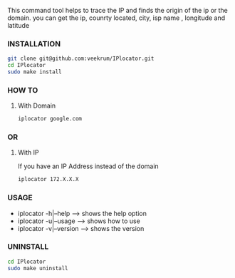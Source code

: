 This command tool helps to trace the IP and finds the origin of the ip or the domain. you can get the ip, counrty located, city, isp name , longitude and latitude

*** INSTALLATION
#+BEGIN_SRC bash
git clone git@github.com:veekrum/IPlocator.git
cd IPlocator
sudo make install
#+END_SRC

*** HOW TO
**** With Domain 
#+BEGIN_SRC bash
iplocator google.com 
#+END_SRC
[[https://github.com/veekrum/IPlocator/blob/master/images/image3.png]]

*** OR
**** With IP
If you have an IP Address instead of the domain
#+BEGIN_SRC bash
iplocator 172.X.X.X 
#+END_SRC
[[https://github.com/veekrum/IPlocator/blob/master/images/image2.png]]

*** USAGE

+ iplocator -h|--help    --> shows the help option
+ iplocator -u|--usage   --> shows how to use
+ iplocator -v|--version --> shows the version

*** UNINSTALL

#+BEGIN_SRC bash
cd IPlocator
sudo make uninstall
#+END_SRC

